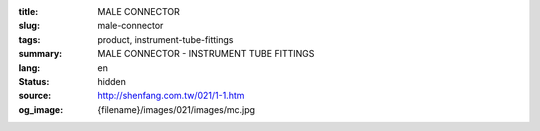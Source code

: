 :title: MALE CONNECTOR
:slug: male-connector
:tags: product, instrument-tube-fittings
:summary: MALE CONNECTOR - INSTRUMENT TUBE FITTINGS
:lang: en
:status: hidden
:source: http://shenfang.com.tw/021/1-1.htm
:og_image: {filename}/images/021/images/mc.jpg
